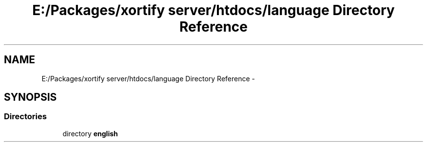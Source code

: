 .TH "E:/Packages/xortify server/htdocs/language Directory Reference" 3 "Tue Jul 23 2013" "Version 4.11" "Xortify Honeypot Cloud Services" \" -*- nroff -*-
.ad l
.nh
.SH NAME
E:/Packages/xortify server/htdocs/language Directory Reference \- 
.SH SYNOPSIS
.br
.PP
.SS "Directories"

.in +1c
.ti -1c
.RI "directory \fBenglish\fP"
.br
.in -1c

